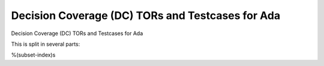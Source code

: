 Decision Coverage (DC) TORs and Testcases for Ada
=================================================

Decision Coverage (DC) TORs and Testcases for Ada

.. index::
   pair: Ada; DECISION Coverage
   single: Requirements; Ada DECISION Coverage

This is split in several parts:

%(subset-index)s

